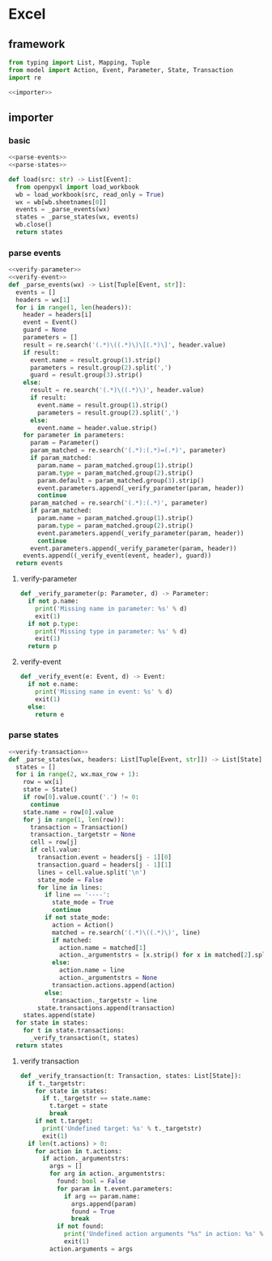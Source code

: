 #+STARTUP: indent
* Excel
** framework
#+begin_src python :tangle ${BUILDDIR}/excel.py
  from typing import List, Mapping, Tuple
  from model import Action, Event, Parameter, State, Transaction
  import re

  <<importer>>
#+end_src
** importer
*** basic
#+begin_src python :noweb-ref importer
  <<parse-events>>
  <<parse-states>>

  def load(src: str) -> List[Event]:
    from openpyxl import load_workbook
    wb = load_workbook(src, read_only = True)
    wx = wb[wb.sheetnames[0]]
    events = _parse_events(wx)
    states = _parse_states(wx, events)
    wb.close()
    return states
#+end_src

*** parse events
#+begin_src python :noweb-ref parse-events
  <<verify-parameter>>
  <<verify-event>>
  def _parse_events(wx) -> List[Tuple[Event, str]]:
    events = []
    headers = wx[1]
    for i in range(1, len(headers)):
      header = headers[i]
      event = Event()
      guard = None
      parameters = []
      result = re.search('(.*)\((.*)\)\[(.*)\]', header.value)
      if result:
        event.name = result.group(1).strip()
        parameters = result.group(2).split(',')
        guard = result.group(3).strip()
      else:
        result = re.search('(.*)\((.*)\)', header.value)
        if result:
          event.name = result.group(1).strip()
          parameters = result.group(2).split(',')
        else:
          event.name = header.value.strip()
      for parameter in parameters:
        param = Parameter()
        param_matched = re.search('(.*):(.*)=(.*)', parameter)
        if param_matched:
          param.name = param_matched.group(1).strip()
          param.type = param_matched.group(2).strip()
          param.default = param_matched.group(3).strip()
          event.parameters.append(_verify_parameter(param, header))
          continue
        param_matched = re.search('(.*):(.*)', parameter)
        if param_matched:
          param.name = param_matched.group(1).strip()
          param.type = param_matched.group(2).strip()
          event.parameters.append(_verify_parameter(param, header))
          continue
        event.parameters.append(_verify_parameter(param, header))
      events.append((_verify_event(event, header), guard))
    return events
#+end_src
**** verify-parameter
#+begin_src python :noweb-ref verify-parameter
  def _verify_parameter(p: Parameter, d) -> Parameter:
    if not p.name:
      print('Missing name in parameter: %s' % d)
      exit(1)
    if not p.type:
      print('Missing type in parameter: %s' % d)
      exit(1)
    return p
#+end_src
**** verify-event
#+begin_src python :noweb-ref verify-event
  def _verify_event(e: Event, d) -> Event:
    if not e.name:
      print('Missing name in event: %s' % d)
      exit(1)
    else:
      return e
#+end_src
*** parse states
#+begin_src python :noweb-ref parse-states
  <<verify-transaction>>
  def _parse_states(wx, headers: List[Tuple[Event, str]]) -> List[State]:
    states = []
    for i in range(2, wx.max_row + 1):
      row = wx[i]
      state = State()
      if row[0].value.count('.') != 0:
        continue
      state.name = row[0].value
      for j in range(1, len(row)):
        transaction = Transaction()
        transaction._targetstr = None
        cell = row[j]
        if cell.value:
          transaction.event = headers[j - 1][0]
          transaction.guard = headers[j - 1][1]
          lines = cell.value.split('\n')
          state_mode = False
          for line in lines:
            if line == '----':
              state_mode = True
              continue
            if not state_mode:
              action = Action()
              matched = re.search('(.*)\((.*)\)', line)
              if matched:
                action.name = matched[1]
                action._argumentstrs = [x.strip() for x in matched[2].split(',')]
              else:
                action.name = line
                action._argumentstrs = None
              transaction.actions.append(action)
            else:
              transaction._targetstr = line
          state.transactions.append(transaction)
      states.append(state)
    for state in states:
      for t in state.transactions:
        _verify_transaction(t, states)
    return states
#+end_src
**** verify transaction
#+begin_src python :noweb-ref verify-transaction
  def _verify_transaction(t: Transaction, states: List[State]):
    if t._targetstr:
      for state in states:
        if t._targetstr == state.name:
          t.target = state
          break
      if not t.target:
        print('Undefined target: %s' % t._targetstr)
        exit(1)
    if len(t.actions) > 0:
      for action in t.actions:
        if action._argumentstrs:
          args = []
          for arg in action._argumentstrs:
            found: bool = False
            for param in t.event.parameters:
              if arg == param.name:
                args.append(param)
                found = True
                break
            if not found:
              print('Undefined action arguments "%s" in action: %s' % (arg, action))
              exit(1)
          action.arguments = args
#+end_src
